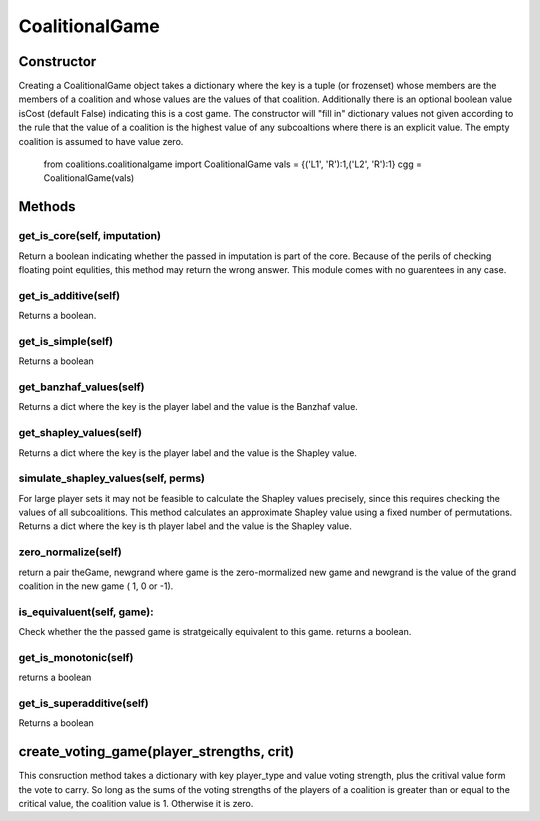===============
CoalitionalGame
===============

Constructor
------------
Creating a CoalitionalGame object takes a dictionary where the key is a tuple (or frozenset) whose members
are the members of a coalition and whose values are the values of that coalition. Additionally there is an
optional boolean value isCost (default False) indicating this is a cost game.
The constructor will "fill in" dictionary values not given according to the rule that the value of a coalition
is the highest value of any subcoaltions where there is an explicit value.
The empty coalition is assumed to have value zero.

    from coalitions.coalitionalgame import CoalitionalGame
    vals = {('L1', 'R'):1,('L2', 'R'):1}
    cgg =  CoalitionalGame(vals)

Methods
---------

get_is_core(self, imputation)
~~~~~~~~~~~~~~~~~~~~~~~~~~~~~
Return a boolean indicating whether the passed in imputation is part of the core. Because of the perils of
checking floating point equlities, this method may return the wrong answer. This module comes with no guarentees in
any case. 

get_is_additive(self)
~~~~~~~~~~~~~~~~~~~~~~
Returns a boolean.


get_is_simple(self)
~~~~~~~~~~~~~~~~~~~~
Returns a boolean


get_banzhaf_values(self)
~~~~~~~~~~~~~~~~~~~~~~~~~~
Returns a dict where the key is the player label and the value is the Banzhaf value.


get_shapley_values(self)
~~~~~~~~~~~~~~~~~~~~~~~~~
Returns a dict where the key is the player label and the value is the Shapley value.

simulate_shapley_values(self, perms)
~~~~~~~~~~~~~~~~~~~~~~~~~~~~~~~~~~~~~
For large player sets it may not be feasible to calculate the Shapley values precisely, since this requires
checking the values of all subcoalitions. This method calculates an approximate Shapley value using a fixed number
of permutations.
Returns a dict where the key is th player label and the value is the Shapley value.

zero_normalize(self)
~~~~~~~~~~~~~~~~~~~~~
return a pair theGame, newgrand where game is the zero-mormalized new game and newgrand is the value of the
grand coalition in the new game ( 1, 0 or -1).


is_equivaluent(self, game):
~~~~~~~~~~~~~~~~~~~~~~~~~~~~~
Check whether the the passed game is stratgeically equivalent to this game. returns a boolean.

get_is_monotonic(self)
~~~~~~~~~~~~~~~~~~~~~~~~
returns a boolean

get_is_superadditive(self)
~~~~~~~~~~~~~~~~~~~~~~~~~~
Returns a boolean



create_voting_game(player_strengths, crit)
-------------------------------------------

This consruction method takes a dictionary with key player_type and value voting strength, plus the critival value
form the vote to carry. So long as the sums of the voting strengths of the players of a coalition is 
greater than or equal to the critical value, the coalition value is 1. Otherwise it is zero.




